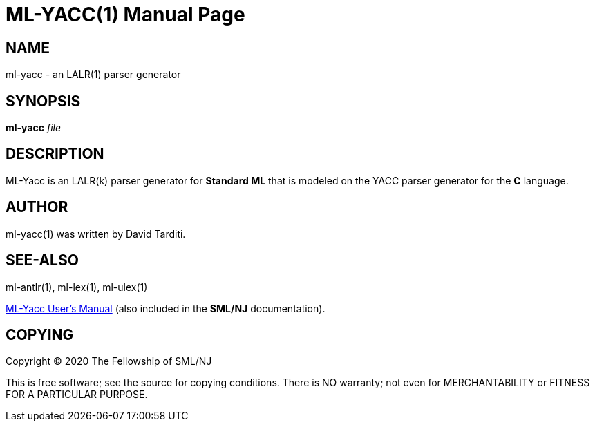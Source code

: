 ML-YACC(1)
===========
:doctype:	manpage
:man source:	SML/NJ
:man version:	{version}

NAME
----
ml-yacc - an LALR(1) parser generator

SYNOPSIS
--------
*ml-yacc* 'file'

DESCRIPTION
-----------

ML-Yacc is an LALR(k) parser generator for *Standard ML* that is modeled
on the YACC parser generator for the *C* language.

AUTHOR
------
ml-yacc(1) was written by David Tarditi.

SEE-ALSO
--------
ml-antlr(1), ml-lex(1), ml-ulex(1)

https://smlnj.cs.uchicago.edu/doc/ML-Yacc/index.html[ML-Yacc User's Manual]
(also included in the *SML/NJ* documentation).

COPYING
-------
Copyright (C) 2020 The Fellowship of SML/NJ

This is free software; see the source for copying  conditions.   There  is  NO
warranty; not even for MERCHANTABILITY or FITNESS FOR A PARTICULAR PURPOSE.
